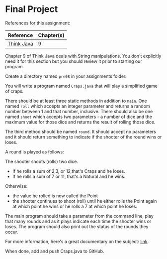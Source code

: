 * Final Project

References for this assignment:
| Reference        | Chapter(s) |
|------------------+------------|
| [[https://books.trinket.io/thinkjava/][Think Java]]       |          9 |


Chapter 9 of Think Java deals with String manipulations. You don't
explicitly need it for this section but you should review it prior to
starting our program.



Create a directory named ~pre08~ in your assignments folder. 

You will write a program named ~Craps.java~ that will play a
simplified game of craps. 

There should be at least three static methods in addition to ~main~. One
named ~roll~ which accepts an integer parameter and returns a random
number between 1 and that number, inclusive. There should also be one
named ~shoot~ which accepts two parameters - a number of dice and the
maximum value for those dice and returns the result of rolling those dice. 

The third method should be named ~round~. It should accept no
parameters and it should return something to indicate if the shooter
of the round wins or loses.  

A round is played as follows:

The shooter shoots (rolls) two dice. 
  - If he rolls a sum of 2,3, or 12,that's Craps and he loses.
  - If he rolls a sum of 7 or 11, that's a Natural and he wins.
Otherwise:
  - the value he rolled is now called the Point
  - the shooter continues to shoot (roll) until he either rolls the
    Point again at which point he wins or he rolls a 7 at which point
    he loses. 

The main program should take a parameter from the command line, play
that many rounds and as it plays indicate each time the shooter wins
or loses. The program should also print out the status of the rounds
they occur. 

For more information, here's a great documentary on the subject:
[[https://www.youtube.com/watch?v=PvpmD6NXPfw][link]]. 

When done, add and push Craps.java to GitHub.



